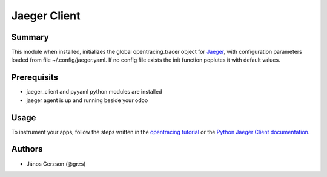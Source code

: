 ==============
 Jaeger Client
==============

Summary
=======

This module when installed, initializes the global opentracing.tracer object
for `Jaeger <https://www.jaegertracing.io>`_,
with configuration parameters loaded from file ~/.config/jaeger.yaml. If no config file
exists the init function poplutes it with default values.

Prerequisits
============

* jaeger_client and pyyaml python modules are installed
* jaeger agent is up and running beside your odoo

Usage
=====

To instrument your apps, follow the steps written in the
`opentracing tutorial <https://github.com/yurishkuro/opentracing-tutorial/tree/master/python>`_
or the `Python Jaeger Client documentation <https://github.com/jaegertracing/jaeger-client-python>`_.

Authors
=======

* János Gerzson (@grzs)
